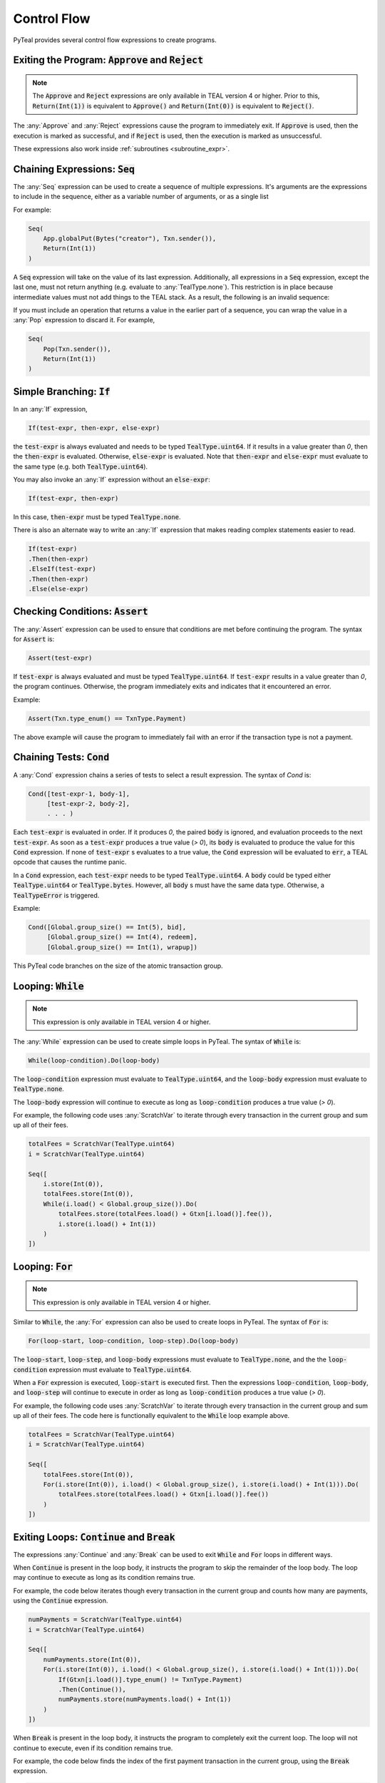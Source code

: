.. _control_flow:

Control Flow
============

PyTeal provides several control flow expressions to create programs.

.. _return_expr:

Exiting the Program: :code:`Approve` and :code:`Reject`
~~~~~~~~~~~~~~~~~~~~~~~~~~~~~~~~~~~~~~~~~~~~~~~~~~~~~~~

.. note::
    The :code:`Approve` and :code:`Reject` expressions are only available in TEAL version 4 or higher.
    Prior to this, :code:`Return(Int(1))` is equivalent to :code:`Approve()` and :code:`Return(Int(0))`
    is equivalent to :code:`Reject()`.

The :any:`Approve` and :any:`Reject` expressions cause the program to immediately exit. If :code:`Approve`
is used, then the execution is marked as successful, and if :code:`Reject` is used, then the execution
is marked as unsuccessful.

These expressions also work inside :ref:`subroutines <subroutine_expr>`.

.. _seq_expr:

Chaining Expressions: :code:`Seq`
~~~~~~~~~~~~~~~~~~~~~~~~~~~~~~~~~

The :any:`Seq` expression can be used to create a sequence of multiple expressions.  It's arguments are the 
expressions to include in the sequence, either as a variable number of arguments, or as a single list

For example:

.. code-block:: python

    Seq(
        App.globalPut(Bytes("creator"), Txn.sender()),
        Return(Int(1))
    )

A :code:`Seq` expression will take on the value of its last expression. Additionally, all
expressions in a :code:`Seq` expression, except the last one, must not return anything (e.g.
evaluate to :any:`TealType.none`). This restriction is in place because intermediate values must not
add things to the TEAL stack. As a result, the following is an invalid sequence:

.. code-block:: python
    :caption: Invalid Seq expression

    Seq(
        Txn.sender(),
        Return(Int(1))
    )


If you must include an operation that returns a value in the earlier
part of a sequence, you can wrap the value in a :any:`Pop` expression to discard it. For example,

.. code-block:: python

    Seq(
        Pop(Txn.sender()),
        Return(Int(1))
    )

.. _if_expr:

Simple Branching: :code:`If`
~~~~~~~~~~~~~~~~~~~~~~~~~~~~

In an :any:`If` expression,

.. code-block:: racket

    If(test-expr, then-expr, else-expr)

the :code:`test-expr` is always evaluated and needs to be typed :code:`TealType.uint64`.
If it results in a value greater than `0`, then the :code:`then-expr` is evaluated.
Otherwise, :code:`else-expr` is evaluated. Note that :code:`then-expr` and :code:`else-expr` must
evaluate to the same type (e.g. both :code:`TealType.uint64`).

You may also invoke an :any:`If` expression without an :code:`else-expr`:

.. code-block:: racket

    If(test-expr, then-expr)

In this case, :code:`then-expr` must be typed :code:`TealType.none`.

There is also an alternate way to write an :any:`If` expression that makes reading
complex statements easier to read.

.. code-block:: racket

    If(test-expr)
    .Then(then-expr)
    .ElseIf(test-expr)
    .Then(then-expr)
    .Else(else-expr)

.. _assert_expr:

Checking Conditions: :code:`Assert`
~~~~~~~~~~~~~~~~~~~~~~~~~~~~~~~~~~~

The :any:`Assert` expression can be used to ensure that conditions are met before continuing the
program. The syntax for :code:`Assert` is:

.. code-block:: racket

    Assert(test-expr)

If :code:`test-expr` is always evaluated and must be typed :code:`TealType.uint64`. If
:code:`test-expr` results in a value greater than `0`, the program continues. Otherwise, the program
immediately exits and indicates that it encountered an error.

Example:

.. code-block:: python

        Assert(Txn.type_enum() == TxnType.Payment)

The above example will cause the program to immediately fail with an error if the transaction type
is not a payment.

.. _cond_expr:

Chaining Tests: :code:`Cond`
~~~~~~~~~~~~~~~~~~~~~~~~~~~~

A :any:`Cond` expression chains a series of tests to select a result expression.
The syntax of `Cond` is:

.. code-block:: racket

    Cond([test-expr-1, body-1],
         [test-expr-2, body-2],
         . . . )

Each :code:`test-expr` is evaluated in order. If it produces `0`, the paired :code:`body`
is ignored, and evaluation proceeds to the next :code:`test-expr`.
As soon as a :code:`test-expr` produces a true value (`> 0`),
its :code:`body` is evaluated to produce the value for this :code:`Cond` expression.
If none of :code:`test-expr` s evaluates to a true value, the :code:`Cond` expression will
be evaluated to :code:`err`, a TEAL opcode that causes the runtime panic.

In a :code:`Cond` expression, each :code:`test-expr` needs to be typed :code:`TealType.uint64`.
A :code:`body` could be typed either :code:`TealType.uint64` or :code:`TealType.bytes`. However, all
:code:`body` s must have the same data type. Otherwise, a :code:`TealTypeError` is triggered.

Example:



.. code-block:: python

        Cond([Global.group_size() == Int(5), bid],
             [Global.group_size() == Int(4), redeem],
             [Global.group_size() == Int(1), wrapup])


This PyTeal code branches on the size of the atomic transaction group.

.. _loop_while_expr:

Looping: :code:`While`
~~~~~~~~~~~~~~~~~~~~~~~~~~~~~~~~~~~~~~

.. note::
    This expression is only available in TEAL version 4 or higher.

The :any:`While` expression can be used to create simple loops in PyTeal. The syntax of :code:`While` is:

.. code-block:: racket

    While(loop-condition).Do(loop-body)

The :code:`loop-condition` expression must evaluate to :code:`TealType.uint64`, and the :code:`loop-body`
expression must evaluate to :code:`TealType.none`.

The :code:`loop-body` expression will continue to execute as long as :code:`loop-condition` produces
a true value (`> 0`).

For example, the following code uses :any:`ScratchVar` to iterate through every transaction in the
current group and sum up all of their fees.

.. code-block:: python

        totalFees = ScratchVar(TealType.uint64)
        i = ScratchVar(TealType.uint64)

        Seq([
            i.store(Int(0)),
            totalFees.store(Int(0)),
            While(i.load() < Global.group_size()).Do(
                totalFees.store(totalFees.load() + Gtxn[i.load()].fee()),
                i.store(i.load() + Int(1))
            )
        ])

.. _loop_for_expr:

Looping: :code:`For`
~~~~~~~~~~~~~~~~~~~~~~~~~~~~~~~~~~~~~~

.. note::
    This expression is only available in TEAL version 4 or higher.

Similar to :code:`While`, the :any:`For` expression can also be used to create loops in PyTeal. The
syntax of :code:`For` is:

.. code-block:: racket

    For(loop-start, loop-condition, loop-step).Do(loop-body)

The :code:`loop-start`, :code:`loop-step`, and :code:`loop-body` expressions must evaluate to
:code:`TealType.none`, and the the :code:`loop-condition` expression must evaluate to :code:`TealType.uint64`.

When a :code:`For` expression is executed, :code:`loop-start` is executed first. Then the
expressions :code:`loop-condition`, :code:`loop-body`, and :code:`loop-step` will continue to
execute in order as long as :code:`loop-condition` produces a true value (`> 0`).

For example, the following code uses :any:`ScratchVar` to iterate through every transaction in the
current group and sum up all of their fees. The code here is functionally equivalent to the
:code:`While` loop example above.

.. code-block:: python

        totalFees = ScratchVar(TealType.uint64)
        i = ScratchVar(TealType.uint64)

        Seq([
            totalFees.store(Int(0)),
            For(i.store(Int(0)), i.load() < Global.group_size(), i.store(i.load() + Int(1))).Do(
                totalFees.store(totalFees.load() + Gtxn[i.load()].fee())
            )
        ])

.. _loop_exit_expr:

Exiting Loops: :code:`Continue` and :code:`Break`
~~~~~~~~~~~~~~~~~~~~~~~~~~~~~~~~~~~~~~~~~~~~~~~~~

The expressions :any:`Continue` and :any:`Break` can be used to exit :code:`While` and :code:`For`
loops in different ways.

When :code:`Continue` is present in the loop body, it instructs the program to skip the remainder
of the loop body. The loop may continue to execute as long as its condition remains true.

For example, the code below iterates though every transaction in the current group and counts how
many are payments, using the :code:`Continue` expression.

.. code-block:: python

        numPayments = ScratchVar(TealType.uint64)
        i = ScratchVar(TealType.uint64)

        Seq([
            numPayments.store(Int(0)),
            For(i.store(Int(0)), i.load() < Global.group_size(), i.store(i.load() + Int(1))).Do(
                If(Gtxn[i.load()].type_enum() != TxnType.Payment)
                .Then(Continue()),
                numPayments.store(numPayments.load() + Int(1))
            )
        ])

When :code:`Break` is present in the loop body, it instructs the program to completely exit the
current loop. The loop will not continue to execute, even if its condition remains true.

For example, the code below finds the index of the first payment transaction in the current group,
using the :code:`Break` expression.

.. code-block:: python

        firstPaymentIndex = ScratchVar(TealType.uint64)
        i = ScratchVar(TealType.uint64)

        Seq([
            # store a default value in case no payment transactions are found
            firstPaymentIndex.store(Global.group_size()),
            For(i.store(Int(0)), i.load() < Global.group_size(), i.store(i.load() + Int(1))).Do(
                If(Gtxn[i.load()].type_enum() == TxnType.Payment)
                .Then(
                    firstPaymentIndex.store(i.load()),
                    Break()
                )
            ),
            # assert that a payment was found
            Assert(firstPaymentIndex.load() < Global.group_size())
        ])

.. _subroutine_expr:

Subroutines
~~~~~~~~~~~

.. note::
    Subroutines are only available in TEAL version 4 or higher.

A subroutine is section of code that can be called multiple times from within a program. Subroutines are PyTeal's equivalent to functions.  Subroutine constraints include:

* Subroutines accept any number of arguments.
* Subroutine argument types can be any `Expr` (PyTeal expression) or strictly `ScratchVar` (no subclasses allowed).  PyTeal applies pass-by-value semantics to `Expr` and pass-by-reference to `ScratchVar`.
* Subroutines return a single value, or no value.

Creating Subroutines
--------------------

To create a subroutine, apply the :any:`Subroutine` function decorator to a Python function which
implements the subroutine. This decorator takes one argument, which is the return type of the subroutine.
:any:`TealType.none` indicates that the subroutine does not return a value, and any other type
(e.g. :any:`TealType.uint64` or :any:`TealType.bytes`) indicates the return type of the single value
the subroutine returns.

For example,

.. code-block:: python

        @Subroutine(TealType.uint64)
        def isEven(i):
            return i % Int(2) == Int(0)

PyTeal applies these parameter type annotation constraints when compiling subroutine definitions:

* :any:`ScratchVar` parameters *require* a type annotation.
* :any:`Expr` parameters do *not* require a type annotation.  PyTeal implicitly declares unannotated parameter types as :any:`Expr`.

Here's an example illustrating `ScratchVar` parameter declaration with parameter type annotations:

.. code-block:: python

    @Subroutine(TealType.none)
    def swap(x: ScratchVar, y: ScratchVar):
        z = ScratchVar(TealType.anytype)
        return Seq(
            z.store(x.load()),
            x.store(y.load()),
            y.store(z.load()),
        )

Calling Subroutines
-------------------

To call a subroutine, simply call it like a normal Python function and pass in its arguments. For example,

.. code-block:: python

        App.globalPut(Bytes("value_is_even"), isEven(Int(10)))

Recursion
---------

Recursion with subroutines is also possible. For example, the subroutine below also checks if its
argument is even, but uses recursion to do so.

.. code-block:: python

        @Subroutine(TealType.uint64)
        def recursiveIsEven(i):
            return (
                If(i == Int(0))
                .Then(Int(1))
                .ElseIf(i == Int(1))
                .Then(Int(0))
                .Else(recursiveIsEven(i - Int(2)))
            )

Recursion and `ScratchVar`'s
----------------------------

Recursion with parameters of type `ScratchVar` is disallowed. For example, the following
subroutine is considered illegal and attempting compilation will result in a `TealInputError`:

.. code-block:: python

        @Subroutine(TealType.none)
        def ILLEGAL_recursion(i: ScratchVar):
            return (
                If(i.load() == Int(0))
                .Then(i.store(Int(1)))
                .ElseIf(i.load() == Int(1))
                .Then(i.store(Int(0)))
                .Else(i.store(i.load() - Int(2)), ILLEGAL_recursion(i))
            )




Exiting Subroutines
-------------------

The :any:`Return` expression can be used to explicitly return from a subroutine.

If the subroutine does not return a value, :code:`Return` should be called with no arguments. For
example, the subroutine below asserts that the first payment transaction in the current group has a
fee of 0:

.. code-block:: python

        @Subroutine(TealType.none)
        def assertFirstPaymentHasZeroFee():
            i = ScratchVar(TealType.uint64)

            return Seq([
                For(i.store(Int(0)), i.load() < Global.group_size(), i.store(i.load() + Int(1))).Do(
                    If(Gtxn[i.load()].type_enum() == TxnType.Payment)
                    .Then(
                        Assert(Gtxn[i.load()].fee() == Int(0)),
                        Return()
                    )
                ),
                # no payments found
                Err()
            ])

Otherwise if the subroutine does return a value, that value should be the argument to the :code:`Return`
expression. For example, the subroutine below checks whether the current group contains a payment
transaction:

.. code-block:: python

        @Subroutine(TealType.uint64)
        def hasPayment():
            i = ScratchVar(TealType.uint64)

            return Seq([
                For(i.store(Int(0)), i.load() < Global.group_size(), i.store(i.load() + Int(1))).Do(
                    If(Gtxn[i.load()].type_enum() == TxnType.Payment)
                    .Then(Return(Int(1)))
                ),
                Return(Int(0))
            ])

:code:`Return` can also be called from the main program. In this case, a single integer argument
should be provided, which is the success value for the current execution. A true value (`> 0`)
is equivalent to :any:`Approve`, and a false value is equivalent to :any:`Reject`.
